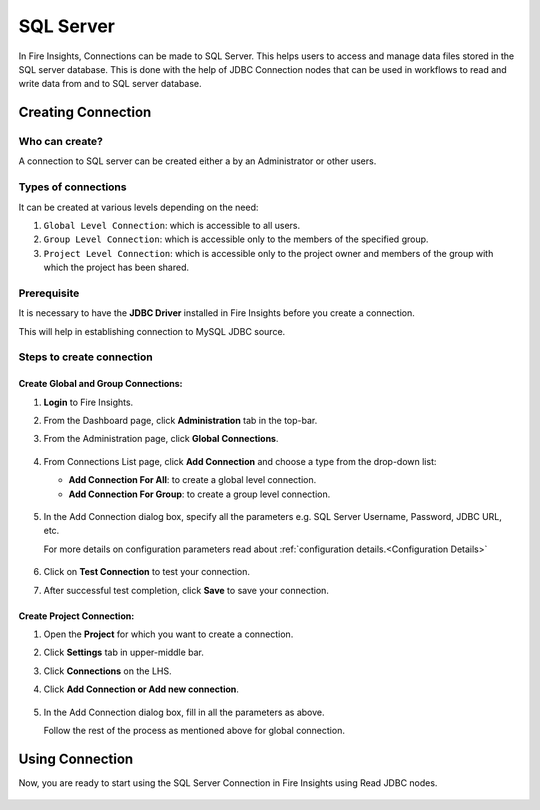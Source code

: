 SQL Server
=========

In Fire Insights, Connections can be made to SQL Server. This helps users to access and manage data files stored in the SQL server database. This is done with the help of JDBC Connection nodes that can be used in workflows to read and write data from and to SQL server database.


Creating Connection
-------------------

**Who can create?**
+++++
A connection to SQL server can be created either a by an Administrator or other users.

**Types of connections**
+++++++
It can be created at various levels depending on the need:

#. ``Global Level Connection``: which is accessible to all users.
#. ``Group Level Connection``: which is accessible only to the members of the specified group.
#. ``Project Level Connection``: which is accessible only to the project owner and members of the group with which the project has been shared. 

**Prerequisite**
+++++++

It is necessary to have the **JDBC Driver** installed in Fire Insights before you create a connection. 

This will help in establishing connection to MySQL JDBC source.

Steps to create connection
+++++

Create Global and Group Connections:
............

#. **Login** to Fire Insights.
#. From the Dashboard page, click **Administration** tab in the top-bar.
#. From the Administration page, click **Global Connections**.
   
   .. figure:: ../../../_assets/connections/admin-page.png
      :alt: SQL Server
      :width: 70%

#. From Connections List page, click **Add Connection** and choose a type from the drop-down list:
   
   - **Add Connection For All**: to create a global level connection.
   - **Add Connection For Group**: to create a group level connection.
   
   .. figure:: ../../../_assets/connections/add-connection-page.png
      :alt: SQL Server
      :width: 70%

#. In the Add Connection dialog box, specify all the parameters e.g. SQL Server Username, Password, JDBC URL, etc.

   For more details on configuration parameters read about :ref:`configuration details.<Configuration Details>`

   .. figure:: ../../../_assets/connections/sql_connection.PNG
      :alt: SQL server
      :width: 70%

#. Click on **Test Connection** to test your connection.
#. After successful test completion, click **Save** to save your connection.

Create Project Connection:
..........

#. Open the **Project** for which you want to create a connection.
#. Click **Settings** tab in upper-middle bar.
#. Click **Connections** on the LHS.
#. Click **Add Connection or Add new connection**.

   .. figure:: ../../../_assets/connections/add-connection-project.png
      :alt: SQL Server
      :width: 70%

#. In the Add Connection dialog box, fill in all the parameters as above.
   
   Follow the rest of the process as mentioned above for global connection.

Using Connection
--------
Now, you are ready to start using the SQL Server Connection in Fire Insights using Read JDBC nodes.

   .. figure:: ../../../_assets/connections/sql_node.PNG
      :alt: SQL Server
      :width: 70%
